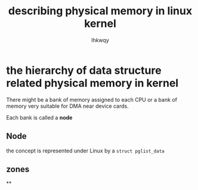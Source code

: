 #+title: describing physical memory in linux kernel
#+author: lhkwqy
#+date:

* the hierarchy of data structure related physical memory in kernel

There might be a bank of memory assigned to each CPU or a bank of memory very suitable for DMA near device cards.

Each bank is called a *node*

** Node

the concept is represented under Linux by a ~struct pglist_data~



** zones

**
